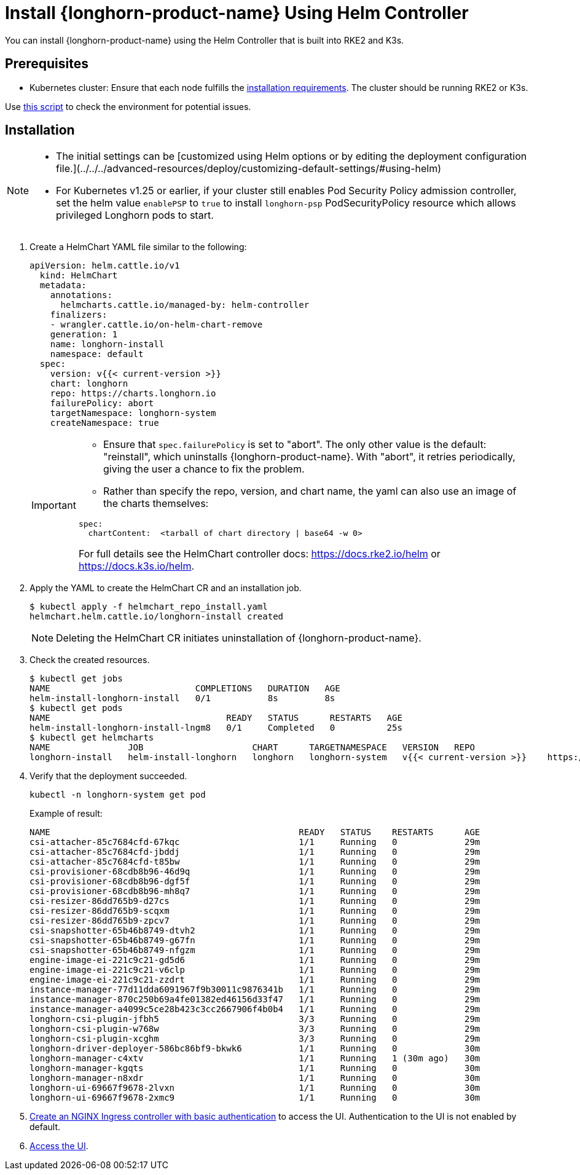 = Install {longhorn-product-name} Using Helm Controller
:current-version: {page-component-version}

You can install {longhorn-product-name} using the Helm Controller that is built into RKE2 and K3s.

== Prerequisites

* Kubernetes cluster: Ensure that each node fulfills the xref:../requirements.adoc[installation requirements]. The cluster should be running RKE2 or K3s.

Use https://github.com/longhorn/longhorn/blob/v{current-version}/scripts/environment_check.sh[this script] to check the environment for potential issues.

== Installation

[NOTE]
====
* The initial settings can be [customized using Helm options or by editing the deployment configuration file.](../../../advanced-resources/deploy/customizing-default-settings/#using-helm)
* For Kubernetes v1.25 or earlier, if your cluster still enables Pod Security Policy admission controller, set the helm value `enablePSP` to `true` to install `longhorn-psp` PodSecurityPolicy resource which allows privileged Longhorn pods to start.
====

. Create a HelmChart YAML file similar to the following:
+
[,yaml]
----
apiVersion: helm.cattle.io/v1
  kind: HelmChart
  metadata:
    annotations:
      helmcharts.cattle.io/managed-by: helm-controller
    finalizers:
    - wrangler.cattle.io/on-helm-chart-remove
    generation: 1
    name: longhorn-install
    namespace: default
  spec:
    version: v{{< current-version >}}
    chart: longhorn
    repo: https://charts.longhorn.io
    failurePolicy: abort
    targetNamespace: longhorn-system
    createNamespace: true
----
+
[IMPORTANT]
====
* Ensure that `spec.failurePolicy` is set to "abort".  The only other value is the default: "reinstall", which uninstalls {longhorn-product-name}.  With "abort", it retries periodically, giving the user a chance to fix the problem.
+
* Rather than specify the repo, version, and chart name, the yaml can also use an image of the charts themselves:
[,yaml]
----
spec:
  chartContent:  <tarball of chart directory | base64 -w 0>
----
For full details see the HelmChart controller docs:  https://docs.rke2.io/helm or https://docs.k3s.io/helm.
====
+
. Apply the YAML to create the HelmChart CR and an installation job.
+
[,shell]
----
$ kubectl apply -f helmchart_repo_install.yaml
helmchart.helm.cattle.io/longhorn-install created
----
+
[NOTE]
====
Deleting the HelmChart CR initiates uninstallation of {longhorn-product-name}.
====
. Check the created resources.
+
[,shell]
----
$ kubectl get jobs
NAME                            COMPLETIONS   DURATION   AGE
helm-install-longhorn-install   0/1           8s         8s
$ kubectl get pods
NAME                                  READY   STATUS      RESTARTS   AGE
helm-install-longhorn-install-lngm8   0/1     Completed   0          25s
$ kubectl get helmcharts
NAME               JOB                     CHART      TARGETNAMESPACE   VERSION   REPO                         HELMVERSION   BOOTSTRAP
longhorn-install   helm-install-longhorn   longhorn   longhorn-system   v{{< current-version >}}    https://charts.longhorn.io
----
+
. Verify that the deployment succeeded.
+
[,bash]
----
kubectl -n longhorn-system get pod
----
+
Example of result:
+
[,bash]
----
NAME                                                READY   STATUS    RESTARTS      AGE
csi-attacher-85c7684cfd-67kqc                       1/1     Running   0             29m
csi-attacher-85c7684cfd-jbddj                       1/1     Running   0             29m
csi-attacher-85c7684cfd-t85bw                       1/1     Running   0             29m
csi-provisioner-68cdb8b96-46d9q                     1/1     Running   0             29m
csi-provisioner-68cdb8b96-dgf5f                     1/1     Running   0             29m
csi-provisioner-68cdb8b96-mh8q7                     1/1     Running   0             29m
csi-resizer-86dd765b9-d27cs                         1/1     Running   0             29m
csi-resizer-86dd765b9-scqxm                         1/1     Running   0             29m
csi-resizer-86dd765b9-zpcv7                         1/1     Running   0             29m
csi-snapshotter-65b46b8749-dtvh2                    1/1     Running   0             29m
csi-snapshotter-65b46b8749-g67fn                    1/1     Running   0             29m
csi-snapshotter-65b46b8749-nfgzm                    1/1     Running   0             29m
engine-image-ei-221c9c21-gd5d6                      1/1     Running   0             29m
engine-image-ei-221c9c21-v6clp                      1/1     Running   0             29m
engine-image-ei-221c9c21-zzdrt                      1/1     Running   0             29m
instance-manager-77d11dda6091967f9b30011c9876341b   1/1     Running   0             29m
instance-manager-870c250b69a4fe01382ed46156d33f47   1/1     Running   0             29m
instance-manager-a4099c5ce28b423c3cc2667906f4b0b4   1/1     Running   0             29m
longhorn-csi-plugin-jfbh5                           3/3     Running   0             29m
longhorn-csi-plugin-w768w                           3/3     Running   0             29m
longhorn-csi-plugin-xcghm                           3/3     Running   0             29m
longhorn-driver-deployer-586bc86bf9-bkwk6           1/1     Running   0             30m
longhorn-manager-c4xtv                              1/1     Running   1 (30m ago)   30m
longhorn-manager-kgqts                              1/1     Running   0             30m
longhorn-manager-n8xdr                              1/1     Running   0             30m
longhorn-ui-69667f9678-2lvxn                        1/1     Running   0             30m
longhorn-ui-69667f9678-2xmc9                        1/1     Running   0             30m
----
+
. xref:../../longhorn-system/system-access/create-ingress.adoc[Create an NGINX Ingress controller with basic authentication] to access the UI. Authentication to the UI is not enabled by default.
+
. xref:../../longhorn-system/system-access/system-access.adoc[Access the UI].